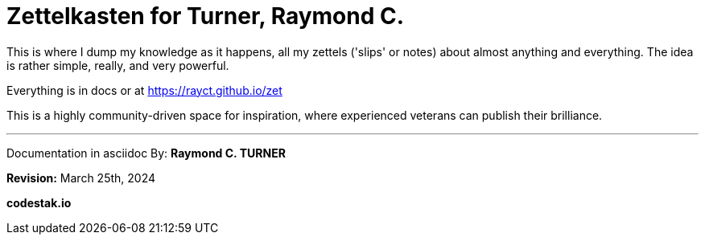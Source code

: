 = Zettelkasten for Turner, Raymond C.

This is where I dump my knowledge as it happens, all my zettels ('slips' or notes) about almost anything and everything. The idea is rather simple, really, and very powerful.

Everything is in docs or at https://rayct.github.io/zet

This is a highly community-driven space for inspiration, where experienced veterans can publish their brilliance.


---

Documentation in asciidoc By: **Raymond C. TURNER**

**Revision:** March 25th, 2024

**codestak.io**